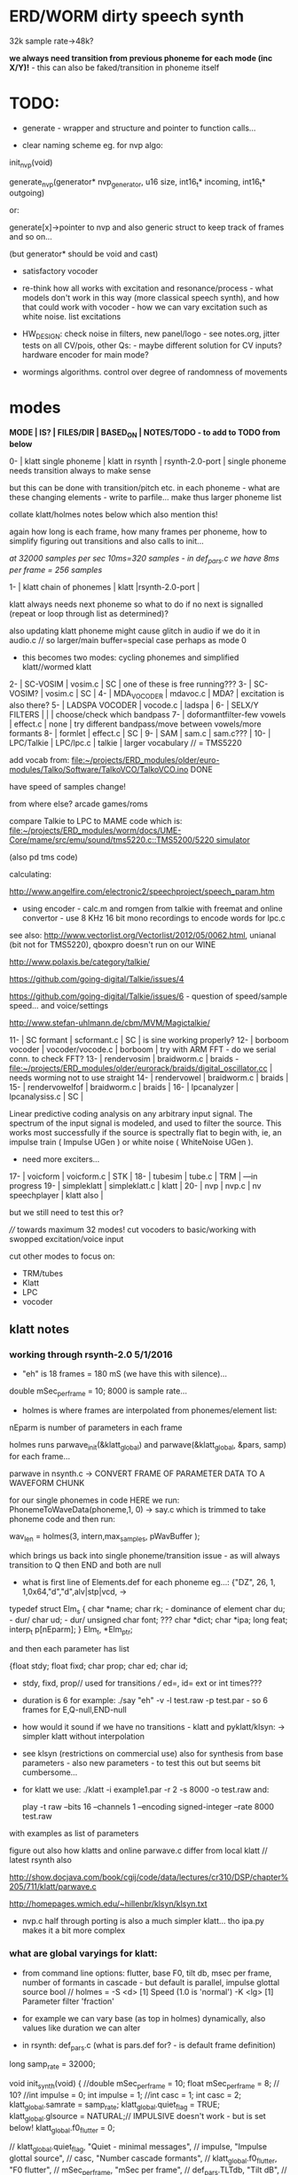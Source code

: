 * ERD/WORM dirty speech synth

32k sample rate->48k?

*we always need transition from previous phoneme for each mode (inc X/Y)!* - this can also be faked/transition in phoneme itself

* TODO:

- generate - wrapper and structure and pointer to function calls...

- clear naming scheme eg. for nvp algo:

init_nvp(void)

generate_nvp(generator* nvp_generator, u16 size, int16_t* incoming, int16_t* outgoing)

or:

generate[x]->pointer to nvp and also generic struct to keep track of frames and so on...

(but generator* should be void and cast)

- satisfactory vocoder

- re-think how all works with excitation and resonance/process - what
  models don't work in this way (more classical speech synth), and
  how that could work with vocoder - how we can vary excitation such
  as white noise. list excitations

- HW_DESIGN: check noise in filters, new panel/logo - see notes.org,
  jitter tests on all CV/pois, other Qs: - maybe different solution
  for CV inputs? hardware encoder for main mode?

- wormings algorithms. control over degree of randomness of movements

* modes

*MODE | IS? | FILES/DIR | BASED_ON | NOTES/TODO - to add to TODO from below*

0-   | klatt single phoneme | klatt in rsynth | rsynth-2.0-port | single phoneme needs transition always to make sense

but this can be done with transition/pitch etc. in each phoneme - what
are these changing elements - write to parfile... make thus larger phoneme list

collate klatt/holmes notes below which also mention this!

again how long is each frame, how many frames per phoneme, how to
simplify figuring out transitions and also calls to init...

//at 32000 samples per sec 10ms=320 samples - in def_pars.c we have 8ms per frame = 256 samples//

1-   | klatt chain of phonemes | klatt |rsynth-2.0-port | 

klatt always needs next phoneme so what to do if no next is signalled
(repeat or loop through list as determined)?

also updating klatt phoneme might cause glitch in audio if we do it in
audio.c // so larger/main buffer=special case perhaps as mode 0

- this becomes two modes: cycling phonemes and simplified klatt//wormed klatt

2-   | SC-VOSIM | vosim.c | SC | one of these is free running???
3-   | SC-VOSIM? | vosim.c  | SC | 
4-   | MDA_VOCODER | mdavoc.c | MDA? | excitation is also there? 
5-   | LADSPA VOCODER | vocode.c | ladspa | 
6-   | SELX/Y FILTERS |  | | choose/check which bandpass
7-   | doformantfilter-few vowels | effect.c | none | try different bandpass/move between vowels/more formants 
8-   | formlet | effect.c | SC | 
9-   | SAM | sam.c | sam.c??? |
10-  | LPC/Talkie | LPC/lpc.c  | talkie |  larger vocabulary  // = TMS5220

add vocab from: [[file:~/projects/ERD_modules/older/euro-modules/Talko/Software/TalkoVCO/TalkoVCO.ino]] DONE

have speed of samples change!

from where else? arcade games/roms

compare Talkie to LPC to MAME code which is: [[file:~/projects/ERD_modules/worm/docs/UME-Core/mame/src/emu/sound/tms5220.c::TMS5200/5220%20simulator][file:~/projects/ERD_modules/worm/docs/UME-Core/mame/src/emu/sound/tms5220.c::TMS5200/5220 simulator]]

(also pd tms code)

calculating:

http://www.angelfire.com/electronic2/speechproject/speech_param.htm

- using encoder - calc.m and romgen from talkie with freemat and online convertor - use 8 KHz 16 bit mono recordings to encode words for lpc.c

see also: http://www.vectorlist.org/Vectorlist/2012/05/0062.html, unianal (bit not for TMS5220), qboxpro doesn't run on our WINE

http://www.polaxis.be/category/talkie/

https://github.com/going-digital/Talkie/issues/4

https://github.com/going-digital/Talkie/issues/6 - question of speed/sample speed... and voice/settings

http://www.stefan-uhlmann.de/cbm/MVM/Magictalkie/

11-  | SC formant | scformant.c  | SC | is sine working properly? 
12-  | borboom vocoder | vocoder/vocode.c | borboom | try with ARM FFT - do we serial conn. to check FFT?
13-  | rendervosim | braidworm.c | braids - [[file:~/projects/ERD_modules/older/eurorack/braids/digital_oscillator.cc]] | needs worming not to use straight 
14-  | rendervowel | braidworm.c | braids | 
15-  | rendervowelfof | braidworm.c | braids | 
16-  | lpcanalyzer | lpcanalysiss.c  | SC | 

Linear predictive coding analysis on any arbitrary input signal. The
spectrum of the input signal is modeled, and used to filter the
source. This works most successfully if the source is spectrally flat
to begin with, ie, an impulse train ( Impulse UGen ) or white noise (
WhiteNoise UGen ).

- need more exciters...

17-  | voicform | voicform.c  | STK | 
18-  | tubesim | tube.c | TRM | 
---in progress
19-  | simpleklatt | simpleklatt.c | klatt | 
20-  | nvp | nvp.c | nv speechplayer | klatt also |

but we still need to test this or?

////
towards maximum 32 modes! cut vocoders to basic/working with swopped excitation/voice input

cut other modes to focus on:

- TRM/tubes
- Klatt
- LPC
- vocoder

** klatt notes

*** working through rsynth-2.0 5/1/2016

- "eh" is 18 frames = 180 mS (we have this with silence)...

double mSec_per_frame = 10; 8000 is sample rate...

- holmes is where frames are interpolated from phonemes/element list:

nEparm is number of parameters in each frame

holmes runs  parwave_init(&klatt_global) and        parwave(&klatt_global, &pars, samp) for each frame...

parwave in nsynth.c ->    CONVERT FRAME OF PARAMETER DATA TO A WAVEFORM CHUNK

for our single phonemes in code HERE we run:
PhonemeToWaveData(phoneme,1, 0) -> say.c which is trimmed to take
phoneme code and then run:

wav_len = holmes(3, intern,max_samples, pWavBuffer	);

which brings us back into single phoneme/transition issue - as will
always transition to Q then END and both are null

- what is first line of Elements.def for each phoneme eg...: {"DZ",  26, 1, 1,0x64,"d","d",alv|stp|vcd, ->

typedef struct Elm_s
 {
  char *name;
  char rk; - dominance of element
  char du; - dur/
  char ud; - dur/
  unsigned char font; ???
  char  *dict;
  char  *ipa;
  long  feat;
  interp_t p[nEparm];
 } Elm_t, *Elm_ptr;

and then each parameter has list

 {float stdy;
  float fixd;
  char  prop;
  char  ed;
  char  id;

- stdy, fixd, prop// used for transitions /// ed=, id= ext or int times???

- duration is 6 for example: ./say "eh" -v -l test.raw -p test.par - so 6 frames for E,Q-null,END-null

- how would it sound if we have no transitions - klatt and pyklatt/klsyn: -> simpler klatt without interpolation

- see klsyn (restrictions on commercial use) also for synthesis from
  base parameters - also new parameters - to test this out but seems bit cumbersome...

- for klatt we use: ./klatt -i example1.par -r 2 -s 8000 -o test.raw and:

 play -t raw --bits 16 --channels 1 --encoding signed-integer --rate 8000 test.raw

with examples as list of parameters 

figure out also how klatts and online parwave.c differ from local klatt // latest rsynth also

http://show.docjava.com/book/cgij/code/data/lectures/cr310/DSP/chapter%205/711/klatt/parwave.c

http://homepages.wmich.edu/~hillenbr/klsyn/klsyn.txt

- nvp.c half through porting is also a much simpler klatt... tho ipa.py makes it a bit more complex

*** what are global varyings for klatt:

- from command line options: flutter, base F0, tilt db, msec per
  frame, number of formants in cascade - but default is parallel, impulse glottal source bool // holmes =
  -S <d> [1] Speed (1.0 is 'normal') -K <lg> [1] Parameter filter
  'fraction'

- for example we can vary base (as top in holmes) dynamically, also values like duration we can alter

- in rsynth: def_pars.c (what is pars.def for? - is default frame definition)

long samp_rate = 32000;

void init_synth(void)
{
	//double mSec_per_frame = 10;
  float mSec_per_frame = 8; // 10?
	//int impulse = 0;
	int impulse = 1;
	//int casc = 1;
	int casc = 2;
	klatt_global.samrate = samp_rate;
	klatt_global.quiet_flag = TRUE;
	klatt_global.glsource = NATURAL;// IMPULSIVE doesn't work - but is set below!
	klatt_global.f0_flutter = 0;

	//	klatt_global.quiet_flag, "Quiet - minimal messages",
	//	impulse,                 "Impulse glottal source",
	//	casc,                    "Number cascade formants",
	//	klatt_global.f0_flutter, "F0 flutter",
	//	mSec_per_frame,         "mSec per frame",
	//	def_pars.TLTdb,          "Tilt dB",
	//	def_pars.F0hz10,         "Base F0 in 0.1Hz",

	if (casc > 0)
	{
		klatt_global.synthesis_model = CASCADE_PARALLEL;
		klatt_global.nfcascade = casc;
	}
	else
		klatt_global.synthesis_model = ALL_PARALLEL;

	if (impulse)
		klatt_global.glsource = IMPULSIVE;

	klatt_global.nspfr = (klatt_global.samrate * mSec_per_frame) / 1000;
}

- and rsynth in docs:

 double mSec_per_frame = 10;
 int impulse = 0;
 int casc = 0;
 klatt_global.samrate = samp_rate;
 klatt_global.quiet_flag = TRUE;
 klatt_global.glsource = NATURAL;
 klatt_global.f0_flutter = 0;

- NATURAL changes impulses but in doc/klatt code we have natural
  sampled source - but doesn't work - option is 2 - fixed as SAMPLE_FACTOR was very small - mult * 2.0

*** other notes

- in mage video - wheel for repeating phoneme loop selection to maybe implement // how this could work?

- so klatt mode should just be that looping and maybe a stripped or
  reduced klatt without transitions as a seperate mode with more changes in pitch and so on

- TODO: nvp.c port - ipa.py questions, test generation of klsyn/klatt
  parameters from simple code, does rsynth sound same on worm or do we
  have samplerate issues - play also with various defines (see above)DONE/// port that simple klatt

example1.par: 40 params

1000 0 543 0 1324 0 2663 0 3681 0 4279 0 4000 0 0 0 200 40  0 40  0 20  0  0  0 52  0 57  0 72  0 67  0 80  0 80  0  0  0 70

// see genparam.c - what are important ones, how they depend on each other esp. F0 and nopen/T0 timings:

    /* T0 is 4* the number of samples in one pitch period */

    globals->T0 = (40 * globals->samrate) / frame->F0hz10;

and nopen (=4x Kopen in the frame) cannot be > T0

// in our test case samrate is 8000 so x40=320,000 / F0hz which starts at 1000 = less than 320 /4 for kopen=80

also case with Kskew to figure out... so need to implement these constraints

*** collated from below TODO

** own speech synth: worm.c

- also what are differences between chips such as sp0256/votrax - (see patents)

Following klatt:

- excitation - voiced/unvoiced, changes in frequency of glottal pulses, white noise...
- filtering - formants and zero poles (nasal), any tube modelling,
  open and close of mouth - see latest book

* worming

- wormbounds x/y exerted on parameters + speed of worming z?
- worm trigger?

* desc/manual

The WORM was for a long time desirous to speake, but the rule and
or∣der of the Court enjoyned him silence, but now strutting and
swelling, and impatient, of further delay, he broke out thus... [Maier]

http://quod.lib.umich.edu/e/eebo/A51439.0001.001/1:3.6?rgn=div2;view=fulltext

In contrast to other speech modules which make use of a single speech
chip or algorithm ERD/WORM implements multiple speech codecs...

for cv and knobs - as above so below.... mirroring...


* discard

csound fof= http://www.csounds.com/manual/html/fof.html - ugens7.c

[1. phase vocoder/FFT - our old pitchscale.c??? 

JoshUGens/sc/classes/Vocoder.sc

SCcode=PV_SpectralMap, borsboom, snokoder]

runform in simforstacksansmem 

- what effects we implement in DI: mdavoc, pvvoc
  


* using SC notes

http://swiki.hfbk-hamburg.de/MusicTechnology/848.diff?id=30

M-x sclang-start
M-x sclang-server-boot
(C-x C-e eval)
C-c C-s STOP!

C-c C-c eval line or region

C-c C-h searches for a help file 
C-M-h switches to the Help browser 

E copies the buffer, puts it in text mode and sclang-minor-mode, to
enable you to edit the code parts to try out variations of the
provided code in the help file. With C-M-h you can then return to the
Help browser and browse further from the Help file.

putting sc class files in /usr/local/share/SuperCollider/Extensions

** problems

problem is help only seems to access html and not schelp????

stk stuff doesn't work

** snippets

x = Synth(\voicform);
x.set(\sweepRate, 0.5);
i=0;

(
    i = i+1;
    a = Phonemes.parameter(i).flop;
    b = Phonemes.gain(i);
    Phonemes.string(i).postln;
    x.setn(\ffreq, a[0]);
    x.setn(\bw, 1-a[1]);
    x.setn(\gain, a[2].dbamp);
    x.set(\voiceGain, b[0]);
    x.set(\noiseGain, b[1]);
    x.set(\freq, exprand(200, 800) );
)

x.play;


*  Matlab/octave notes

use wavwrite but always problems with:

error: wavwrite: Y has more than 32767 columns (too many for a WAV-file)


* TODO OLD!!!!

- sort out memory allocationsDONE
- basics of read/write head and speech integrationDONE
- tests for each speech function/mode
- vocoder 
- integrate/test/new knob allocations when we have PCB DONE

...///
- port all speech algos 
////
- wormcode and klatt parameter limits
- inverse filter/LPC??? for klatt
- phoneme probabilities DONE
- run_holmes see below

* knobs

#define MODE 3 // for pcb=2
#define SELX 0 //3
#define SPEED 2 //0
#define END 4 //4
#define SELY 1 //1


* modes so far imagined - say 32 total!

0/klatt - single phoneme
0.1/klatt - list of phonemes
0.2/klatt - worm away starting on phoneme base (earth worm) - or trigger that base
1/vosim 
2/x-y filter 
3/LPC 
4/vocoder+different channel
swops/arrangements 
x/klatt screwed/bent 
x/other filter 
x/raw wormed klatt
x/wormed vosim 
x/wormed x/y filter

+ variations say on vosim etc...
+ other speech synths

++ vocoder options with different sources - square wave, white noise etc.

all modes doubled by worm - worm from base through parameter
constraints for each. trigger resets to base. thus double for each mode more or less

* progress

** 4/11/2015

- stripped code and it compiles

** 9-10/11/2015

- knobs left/right from top (pcb and lach=test) = 0/mode-(2..3)
1/selX.egX-(3..2) 2/speed-(0..4) 3/end-(4..1)
4/trigthresh/vocoderfreq/othersel.eg/selY-(1..0) SEE audio.h

- input=threshold/vocoder_voice

- question of scheduling: examples? trigger_to_sync needs to be in
  reading in code (and trigger say new phoneme), braids operates with blocks-sync_buffer and render_buffer?

what is framesize for audio=32 x u16//

- and how frames work for speech/klatt? - frame is 256 samples = 512 bytes

frame=XmS of audio output p so we have ms at 32K = 

*** - list modes and examples: 

0/klatt 1/vosim 2/x-y filter 3/LPC 4/vocoder+different channel
swops/arrangements x/klatt screwed x/other filter x/raw wormed klatt
x/wormed vosim x/wormed x/y filter

+++ vocoder options with different sources - square wave, white noise etc.

all modes doubled by worm - worm through parameters for each

- what are other speech synth/modes??? LIST from earthvoice2:

raw//basic klatt parameters?

[1- NON - as is too much timing based!  robo: arduino = 8 bit TTS:same as robo above]

2- DONE sam - not TINYsss....: at https://github.com/s-macke/SAM/tree/master/src ?
sam: It is an adaption to C of the speech software SAM (Software Automatic Mouth) for the Commodore C64 - 8 bit and messy
tinySAM.c: small SAM above - 8 bit
SAMarduino: arduino of tinySAM above - 8 bit

3-
Talkie TI-99 DONE - LPCcode: :LPC - encode new words with QBoxPro/windows... TI99

[4-Tiny Speech Synth: C code - TinySynth.h 16 bit -> tiny.c]

[5-/afs/athena/astaff/project/phones/Speak emulates SPO256 - not really - premade samples]

[6-other: cantarino - /root/projects/ERD_modules/older/euro-modules/Talko/Software/Canto]

7- *braids(=rendervowel and rendervowelfof)* DONE

8-DONE:

Formlet as filter in SC: [[file:~/SuperCollider-Source/server/plugins/FilterUGens.cpp::void%20Formlet_next_1(Formlet*%20unit,%20int%20inNumSamples)][file:~/SuperCollider-Source/server/plugins/FilterUGens.cpp::void Formlet_next_1(Formlet* unit, int inNumSamples)]]

LPC: [[file:~/sc3-plugins/source/NCAnalysisUGens/LPCAnalysis.cpp::*%20LPCAnalysis.cpp][file:~/sc3-plugins/source/NCAnalysisUGens/LPCAnalysis.cpp::* LPCAnalysis.cpp]] and LPCsynth

- 2. 16 channel bandpass/formant/vocoder: ladspa DONE?in effect.c= vocoder.c

or vst-mda version: mdaVocoder.cpp TEST/TRY mdavoc=input and mdavocoder? see effect.c/mda...DONE

///????DONE???

X/Y//simple formant filtering (above)//generic filter conv. bbandpass, biquad, bandpass in effect.c and setup of 

and biquad in doformantfilter

- formant frequency/vowel table (vowels announced from buf16 as
  text->vowels,Q,length of vowel?)
  ????===arm_biquad_cascade_df1_init_f32??? in main.c in DI

///

formant ugens: http://gurzil.livejournal.com/15375.html

SC synthdef for vowels with BBandPass : http://sccode.org/1-4Vk

** xxx

*This week to have basic scheduling for klatt and knob allocations, memory. Also kind of template for other generators*

*template should be triggerable version and free-running version - mark each as such!*

** 11/11

- can we have say 128k contig memory? can use say 120k but need to assign memory to ccm if need more than 8k for other tasks

but not enuff memory in that case and can't program it (look for
larger arrays?) - set now to 32768 so can do loggy as is and can
always change loggy

will need to look into stm32_flash.ld for ccm definition - TESTed okayyyy....

eg. u16 sin_data[256] __attribute__ ((section (".ccmdata")));  // sine LUT Array

FIXED 12/11

- stmlib => fft etc. ???

so we put eg.  int16_t pWavBuffer[3840] __attribute__ ((section (".ccmdata")));

// testing now basics - why is so quiet?

// parwave is in nsynth - this handles the klatt frames

*** final 11/11 notes

- need to break down phoneme frames and/or move phoneme generation out
  of audio.c interrupt as is too long/slow - also as if we re-trigger
  fast then is only start of phoneme we hear...

  moved out of interrupt which means we have 32 samples/trigger always issue (so is 32 samples max slowed)- seems okay now

- to test all phonemes... also still question of volume to solve - HW on test board?

[- enter_phonemes() in phtoelm is executed only once? and can we bypass
  this for individual phonemes? or is case of phoneme and last one?]

/// all of rsynth is about transitions between phonemes and we just
have one - so simplify or fake this/make longer phoneme cases. see holmes.c

/BUT/and our list of phonemes is the lookup list - to figure out what we
need to send to holmes for 2nd part and simplify holmes for 1 phoneme 12/11
or do X/Y of 2 phonemes - but what of trigger? or trigger on max!

either way simplify to numericals an no string stuff/memory 

- klatt/rsynth on pc verbose to check all...-> see Downloads/rsynth-2.0 (also updated rsynth version?)

- TODO: raw klatt with certain start positions and worm off from these within parameter bounds for each

- TODO: generate and test square for vocoder

** 12/11

- fixed stm32_flash.ld CCM mistake

- retest trigger - fixed as VOLATILE

- break down rsynth - problem is if we even have 1 phoneme + stress then is ended!

so we need to open up holmes.c so keeps running and writes directly
into audio_buffer and deals with trigger/phoneme selection (is always
one phoneme behind? - but not great idea as we can't look ahead?

how do we get stress and dur from phoneme?

this is dur in phone_to_elm

if (!(p->feat & vwl))
stress = 0;
t += phone_append(elm,StressDur(p,stress));
(int) (StressDur(p, stress, islong)));
#define StressDur(e,s,l) ((e->ud + (e->du - e->ud) * s / 3)*speed)

for each one in elements.def

next bit is stress?

stress is either 0,1,2 or 3

so we have phoneme_num//dur//stress and 1/6/0 seems to be ending (twice??) *TODO* make that array which is test_elm

- also need to get rid of pwavebuffer and write straight IN DONE

- 32k=64k=128 frames

- can enlarge audio buffer now we have fixed ccm so could be 60k =
  120k = say 200 frames audio.h = 58870 with log_gen.py calculating
  end

*if we enlarge then re-do loggy for this size* DONE

*69 is number of phonetic elements - stress or no stress = 69x4=272 - close to 255???* leave stress as 0 for now

*** notes

- how does CV select phoneme - like how often do we sample CV to give
phoneme? do we have phoneme list which we run through into buffer and
shift out or? based on speed? as have it trigger is the one

- working on run_holmes which is constant running and trigger-able -
  test this and then figure out how to update list... 

- clip in nsynth *4.0f for volume increase ADDED - VOLUME fixed

- still scheduling question - say for run_holmes so doesn't just cycle
  over itself... wait until playhead passes how?

// and run_holmes seem start with phrase fine and run DOWN - if we run continuous then will tail off!

- run_holmes as 2nd mode (MODE=1)

- how does run_holmes know how much to fill buffer? - overfill?/average - silence is ok

*** TODO

- triggering and scheduling is main issue// add to end of phoneme list and shift left or just re-write (more modes?)re-write!-TODO

- mode1-run_holmes - use trigger to freeze any changes to phoneme list as extra mode-TODO

*TODO: proof tests on VOSIM(sc/braids/csound/sc-formlets),XY(bbandpass,doformantfilter, biquad), vocoder(ladspa?/mdavoc=input and
mdavocoder?/mdatalkbox/pv_vocoder=justFFTsofar), LPC(talkie and SC), canto etc.* nearly DONE

*TODO: changes suggested above//how to test-simulate triggerCV also*

** 13/11

Note that trigger will always be slow as we _just_ process the buffer in audio.c - not LIVE...

Working on *VOSIM_SC* versionings - trigin could also be seperate timer/counter - controlled by? - Impulse.ar - LFUGens.cpp

- need to organise parameters for VOSIM as so far we don't do decay

- writepos always given and returned so we can sync

- single VOSIM - until it ends, how is triggered? - but this is just SC triggering

*** notes

- do impulse.ar in vosim, but also like random triger variant that we have

VOSIM_SC:

*ar (trig: 0.1, freq: 400, nCycles: 1, decay: 0.9, mul: 1, add: 0)
Arguments:
trig [ar kr] starts a vosim pulse when a transition from non-positive to positive occurs and no other vosim is still going. audio rate input will produce sample accurate triggering.
freq [ar kr] the frequency of the squared sinewave.
nCycles	- the number of squared sinewaves to use in one vosim pulse. nCycles gets checked when VOSIM receives a trigger.
decay - the decay factor.

eg. http://doc.sccode.org/Classes/VOSIM.html

*do away with END and use as 3rd parameter - eg. in phonemes do we even use 2nd par?*DONE

*TODO: rationalise phonemes so there are 64 or is probability table - also order in which they are arranged could follow probability of transitions...*DONE

** 15/11

Different voices:

Note in Klatt: The facility to use a sampled natural excitation
waveform has been implemented. Naturalness of the resulting synthetic
speech can be greatly improved by using the glottal excitation
waveform from a natural speaker, especially if it is the speaker on
whose voice the synthesis is actually based. This may be obtained
indirectly by inverse-filtering a vowel.

HOW? - this function is in different klatt: [[file:~/Downloads/www.laps.ufpa.br/aldebaro/classes/04procvoz1sem/Klatts/Klatt-C-Windows-F0flutter/Src/parwave.cpp::/*]]

but we could use incoming samples as this? inverse filtering?

Take a recorded vowel and locate the overall peaks and valleys in the spectrum (the formants) by using an LPC (linear predictive coding) algorithm

These peaks and valleys, at least theoretically, should represent the resonances in the mouth caused by a given tongue shape

Use this information to reconstruct the voicing signal (the source) without those peaks and valleys

This is accomplished by inverse-filtering the signal with the LPC, raising the parts of the spectrum which the LPC says are low, and lowering the parts which the LPC says are high. The end result, ideally, will be the source signal as if the person had no vocal tract at all.

http://doc.sccode.org/Classes/LPCAnalyzer.html

but inverse filter?

https://github.com/freedv/codec2/blob/master/src/lpc.c

[[file:~/projects/ERD_modules/worm/lpc.c::FILE........:%20lpc.c][file:~/projects/ERD_modules/worm/lpc.c::FILE........: lpc.c]]

Klatt:Flutter is one of few globals?

also NATURAL and IMPULSIVE in def_pars.c to test as is always now set to impulsive

now klatt_params - see also http://linguistics.berkeley.edu/plab/guestwiki/index.php?title=Klatt_Synthesizer_Parameters

*** TODO

- x/y bandpass - which ones in DI? ABOVE

- vocoder/s - see ABOVE

- alt speech synths listed ABOVE

- klatt LPC stuff

- finish making/remaking phoneme list in klatt/run_holmes above and re-check if runs off/how to re-start or does that happen now?

/////

- raw klatt and other wormings....

- phoneme probabilities (n-grams) and all TODO above!

** 16/11

- added resync on mode change - to TEST all

- phoneme list rewrite based on probabilities so now 64 phonemes

- started on robo/tts - compiles so far but need to know how phonemes are represented - by way of list and stops/numerals etc... TODO!

phonemesToData(textp,s_phonemes)

*** TODO:

- howmany written should depend on readspeed [note: that we can also
  break down klatt frame into smaller chunks as long as we buffer and
  keep track of these in an array]

- Klatt elements - new definitions, other voices eg. whisper, croak, female?

also X= change parameter, Y select parameter - need list and constraints see klatt_params - also this will use code in holmes.c

notes: klattsyn.py, new python code in downloads


*** phoneme probabilities 

phoneme_prob.py

using rsynth-2.0 printing phonemes from
/root/projects/earthcode/worm/beddoesvol1gosse_trimmed we can lose a
few phonemes and re-order as:

u8 phoneme_prob_remap[64]={1, 46, 30, 5, 7, 6, 21, 15, 14, 16, 25, 40, 43, 53, 47, 29, 52, 48, 20, 34, 33, 59, 32, 31, 28, 62, 44, 9, 8, 10, 54, 11, 13, 12, 3, 2, 4, 50, 23, 49, 56, 58, 57, 63, 24, 22, 17, 19, 18, 61, 39, 26, 45, 37, 36, 51, 38, 60, 65, 64, 35, 68, 61, 62}

[prob_other to be used for other phoneme description on laptop - in modified rsynth2.0]

** 17/11

DONE:

- end removed and replace as SELZ
- mdavocoder working but could do with some tuning - try other vocoders too!
- ladpsa vocoder running
- basic bandpass running with X/Y code - seems work fine. maybe extend with extra formantsTODO...

- pick vowel formants using doformant - TODO: cross-fade to smooth out, use own carriers

also more formants at: https://github.com/supercollider-quarks/Vowel/blob/master/Vowel.sc

need to remember how to convert db and bw!

- formlet code = FOF - see also: http://composerprogrammer.com/teaching/supercollider/sctutorial/12.2%20Singing%20Voice%20Synthesis.html

need to be able to change frequency

SAM working but only with arrays in RAM - not CCMdata or FLASH -????

do we need to init like:

const unsigned char flags[81]  __attribute__ ((section (".flash")))={
with [81]???? TRY!

*** Notes:

BPFSC and BBandpass would operate as fixed and this is what we have already so leave for now
with doformant - somehow need to figure out offset and mix for this for kind of singing - multiple voices/oscillators

Also seems like common to some effects that we would have oscillator/noise etc. triggered?

for SAM: http://www.retrobits.net/atari/sam.shtml

*** TODO: - PRIORITISE: changes/TODO as above and all tests

- possibilities of vocoding with buffer generated audio

*- Borsboom/zerius vocoder in earthvoice2 dir to look at*

- mdavoc.c is wierd for carrier source

- look at propellor/cordic thing for worm tract simulation

- klatt as singing - constant sounds?

- different voices in sam.c - parameter live altering, speed of sam, lookup array for phonemes

- trigger/schedule for one word/phrase after the other

- pull audio-bufsz back up from 32768

** 18-19/11

- done lpc.c (talkie) - but triggering - always issue with free-running round in buffer overwrites itself

- using encoder - calc.m and romgen from talkie with freemat and online convertor - use 8 KHz 16 bit mono recordings to encode words for lpc.c

- Formant object also in SC - done

** TODO

- wormlpc (but there in analysis phase also see sc live stuff),
  wormvoice simulation, how to do crossfading - need run 2 filters

- increase LPC vocabulary - pointers to flash works or not?

- *triggering and scheduling on all*

- braids code only for worming

- Borsboom vocoder to port to static memory allocation [vocoder added and compiles/runs but not result and slows incoming audio]

- LPC live analysis = [[file:~/sc3-plugins/source/NCAnalysisUGens/LPCAnalyzer.cpp::/*]]

*Think about* - mixing of round-buffer and live(where is no speed),
scheduling questions always... eg. vosim is more in live audio.c than
round buffer and others other way round...


** 20/11

- vocoder fixed - WHICH ONE?-borsboom in vocoder dir? (was sqr in fft_mag) - without overlap and would be nice to try different carriers
(check also timing in interrupt? - done and seems okay so far)

- started on [[file:lpcanalysissc.c::*%20LPCAnalysis.h][file:lpcanalysissc.c::* LPCAnalysis.h]] - just rough filling in so far

- braids for worming: [[file:braidworm.c::/%20vosim/vowel/vowelfof][file:braidworm.c::/ vosim/vowel/vowelfof]] - again filling in - also we need dsp from stmlib!

Vowel.sc definitions at: [[file:~/projects/earthvoice2/Vowel/Formants.sc::/%20Pseudo%20Ugens%20to%20be%20used%20together%20with%20Vowel][file:~/projects/earthvoice2/Vowel/Formants.sc::/ Pseudo Ugens to be used together with Vowel]]

and Vowel.SC there!

along with Formants and BPFstack (multiples of Formant we have and BPF) which could be adapted also for these vowel lists.

how vowels compare with braids?

interleaving between vowels

SC dynklank resonators - example in Vowel.schelp - klank= [[file:~/SuperCollider-Source/server/plugins/OscUGens.cpp::void%20Klank_Dtor(Klank%20*unit)][file:~/SuperCollider-Source/server/plugins/OscUGens.cpp::void Klank_Dtor(Klank *unit)]]

** 22/11

NOTES: phoneme_prob_other is used for our phoneme probabilities on
laptop/NOT worm with say.c modified in rsynth-2.0 as marked with xxxxx

- modded just to print selected phonemes (what was scheme which was just their number as in Elements.def?), and re-modded just to say these phonemes

- but conversion of text to phoneme using say.c repeats sections? -
  FIXED but should do 2 versions of say and co, also vague fullstop
  business 

TO FIX: // fullstops // 2 versions // readable phonemes

TODO: 

- summary for each mode so far and each TODO

- how klatt frame size relates to each change in parameters - where we need to intersect for raw klatt? nsynth -> parwave?

"Each frame of parameters usually represents 10ms of output speech. Two
(simple!) example parameter files are supplied with the package."

at 32000 samples per sec 10ms=320 samples - in def_pars.c we have 8ms per frame = 256 samples

see also: http://www.asel.udel.edu/speech/tutorials/production/gensyn.htm

[- pull rsynth-2.0 into src git]

- port rsynth changes back to darkint voice code

** 23/11

TODO from yesterday TODO

+

finish working through braids, lpcanalysis, vowel.sc, stk above and look at dynklank resonators:

note:

inline float32 zapgremlins(float32 x)
{
	float32 absx = std::abs(x);
	// very small numbers fail the first test, eliminating denormalized numbers
	//    (zero also fails the first test, but that is OK since it returns zero.)
	// very large numbers fail the second test, eliminating infinities
	// Not-a-Numbers fail both tests and are eliminated.
	return (absx > (float32)1e-15 && absx < (float32)1e15) ? x : (float32)0.;
}

+ mul in SC portings? and db and bw in vowel parameters - how we did this for doformant

+ const arrays of vocal filter parameters eg. for klank resonators

+ basic LPC to try out

// so break down to:

1- new experiments/code as above
2- summary and tweaking of what modes we have so far: basic excitation osc generation, fixed filters stored
3- scheduling and triggering schemes overall...
4- towards manual
5- HW tests for basic design and trigger in! IN PROGRESS
6- worming and raw Klatt/LPC broken down

** 24/11

hardware - powers up fine. need to rewire top 3 potis to mirror CV ins
below (do with cuts marked on diagram), enlarged poti side holes - redone in revised.brd//TODO
after all tests: recheck all, zones, vias.

** 25/11

Board tested and audio working. TODO: test potis and CV... 

*** Hardware notes:

- Define as TEST in Makefile - audio.c for DARKINT test board -  also as worm.brd output is on LEFT
not on RIGHT!

- Programmer header is straight to STLINK rather than swop we have in DARKINT

*** Software

- braids - compiled and working - just need to tweak parameter ranges... and WORM out as is too clean (esp... RenderVowel)
also if we can use square etc. as excitation?

-lpcanalysis - compiles and seems to work from SC - need more exciters...


TODO: 

4-dynklank resonators - save coeffs as table first

/// more structural

2-vowel.sc - lists for other generators to use...

5-basic LPC code to re-worm

6- klatt to re-worm

+ carrier generation and use of audio_buffer as either carrier or as voice?

** 27/11

Cook - singer/SPASM - only code is in CLM but see TRM below 

see also STK/voicform: tick in includes eg. [[file:~/darkint/docs/stk/include/VoicForm.h]]

** 30/11

Vocal tract simulations: TRM in gnuspeech: http://svn.savannah.gnu.org/viewvc/nextstep/trunk/src/softwareTRM/?root=gnuspeech

and: https://github.com/lmjohns3/py-trm/blob/master/README.rst

see [[file:~/projects/ERD_modules/worm/docs/softwareTRM/tube.c]]

//List excitations: square wave, cluster of sine waves, looped excitation, white noise, impulses - what else and how? as tables?

//VoicForm: compiles// to testTESTED

Phoneme definitions at: [[file:~/sc3-plugins/source/StkUGens/stk-4.4.2/src/Phonemes.cpp]]

SingWave modulates input wavetable (raw file=impuls20.raw) could be
buffer or we use as table - what is format of impuls20.raw? 16 bit
signed but BIG ENDIAN!

FormSwep is filter sweepable.

[see also:   onezero_.setZero( -0.9 ): [[file:~/sc3-plugins/source/StkUGens/stk-4.4.2/src/OneZero.cpp]]
  onepole: [[file:~/sc3-plugins/source/StkUGens/stk-4.4.2/src/OnePole.cpp]] ; noiseEnv_.setRate( 0.001 ) [[file:~/sc3-plugins/source/StkUGens/stk-4.4.2/src/Envelope.cpp]]
]

//////////////////////

// phoneme definitions from braids, from SC, from STK ???

TODO: TRM!!!

** 2/12

- VoicForm kind of works but we need to test further and add vibrato
  and controls. also if we go further with STK (and eg. FMVoices with
  same dependencies on numerous other files)??? NON!

- preparing DONE

*** *tube.c*

- floats, no tempfiles, compiles now... TODO: memory management, output-framesize? DONE

Notes:

dataEmpty: Converts available portion of the input signal to the new sampling
rate, and outputs the samples to the sound struct.

buffer is 1024,,,, functions: flushbuffer, datafill , *dataempty writes to temp file*...

*** TODO still:

- play with TRM/tube on PC - worm simulation - width of mouth/nose???? DONE
- implement generic wavetables, envelopes etc. for excitations and how might work with buffer
- TRM portings DONE
- triggering, list of modes and tweaks/modifiers to each one - finalise almost
*- wormings, raw LSM tests, raw KLATT*

- tie up formant filters maybe see https://github.com/4ms/SMR https://www.keil.com/pack/doc/CMSIS/DSP/html/group___g_e_q5_band.html

** 3/12

TRM Notes:

- At 32k samples we have 96k samples for 12 sets of parameters in input (so 96/12=8k per set)

- Basic parameters and then frame parameters

- What is set with calloc and can it be set as array/not dynamic?

wavetable can be static allocated (is only rewritten if source is pulse)

number of taps is calculated in init of filter

    FIRData = (float *)calloc(numberTaps, sizeof(float)); // TODO as fixed?
    FIRCoef = (float *)calloc(numberTaps, sizeof(float));

  return ((INPUT *)malloc(sizeof(INPUT))); // TODO? - from addinput? 

this is inputtable which is each parameter frame/set +1???? so if we have fixed number of parameter sets??? we can fix this...

fixed as max size for both FIR??? could overflow

** 4/12

- TRM tube.c init_parameters but still need get rid of dynamic
  memory - we just have one input-table (+1=2) so thats 8k samples
  into audio_buffer (leave dynamic as filter needs)// tableone and tabletwo

- how do we know when phrase/frame is done? to avoid overwriting? is just one call to synthesize?

- crashes so far in: dataEmpty!FIXED - double initialisation as we
  initialize in main: initializeSynthesizer();// includes call to
  init_parameters !!!! TUBE.C - TRM! and was 0.0 for volume in first of frames from input

- could simplify the linked list as we just have 2 frames (1+interpolation) TODO!

*** TODO: 

- that we could have several different base vocal tract modes for TRM
  -> parameter_list or use SELY/SELZ to vary the main parameters as
  below.

- trim working modes // run thru - also twin buffers - switch vocoder voice/excitation etc...

** 5/12

- list of TRM parameters

TRM parameters see: http://pages.cpsc.ucalgary.ca/~hill/papers/synthesizer/body.html

we have for each frame:

	glotPitch = strtod(ptr, &ptr);
	glotVol = strtod(ptr, &ptr);
	aspVol = strtod(ptr, &ptr);
	fricVol = strtod(ptr, &ptr);
	fricPos = strtod(ptr, &ptr);
	fricCF = strtod(ptr, &ptr);
	fricBW = strtod(ptr, &ptr);
	for (i = 0; i < TOTAL_REGIONS; i++) // 8 values
	    radius[i] = strtod(ptr, &ptr);
	velum = strtod(ptr, &ptr); // last value

in [[file:~/Downloads/gnuspeech-0.9/Applications/Monet/samples/diphones.degas]] we have:

///
*a phone vocoid voiced 

	microInt: *0.000000		r2: *0.650000
	glotVol: *60.000000		r3: *0.650000
	aspVol: *0.000000		r4: *0.650000
	fricVol: *0.000000		r5: *1.310000
	fricPos: *5.500000		r6: *1.230000
	fricCF: *2500.000000		r7: *1.310000
	fricBW: *500.000000		r8: *1.670000
	r1: *0.800000		velum: *0.100000
///

So microint and pitch?

[[file:~/Downloads/gnuspeech-0.9/Applications/TRAcT/tube.c]] is same as our tube model...

maybe keep glotPitch as static or change with SELY

but we leave microint as first in float input_frames[64][16]=

TO TEST with what could be SILENT phonemes?????

///
Also NOTE:

Parameters
microInt
Min: -10.000000  Max: 10.000000  Default: 0.000000

glotVol
Min: 0.000000  Max: 60.000000  Default: 60.000000

aspVol
Min: 0.000000  Max: 60.000000  Default: 0.000000

fricVol
Min: 0.000000  Max: 10.000000  Default: 0.000000

fricPos
Min: 0.000000  Max: 7.000000  Default: 5.500000

fricCF
Min: 100.000000  Max: 20000.000000  Default: 2500.000000

fricBW
Min: 250.000000  Max: 20000.000000  Default: 500.000000

r1
Min: 0.000000  Max: 3.000000  Default: 0.800000

r2
Min: 0.000000  Max: 3.000000  Default: 1.500000

r3
Min: 0.000000  Max: 3.000000  Default: 1.500000

r4
Min: 0.000000  Max: 3.000000  Default: 1.500000

r5
Min: 0.000000  Max: 3.000000  Default: 1.500000

r6
Min: 0.000000  Max: 3.000000  Default: 1.500000

r7
Min: 0.000000  Max: 3.000000  Default: 1.500000

r8
Min: 0.000000  Max: 3.000000  Default: 1.500000

velum
Min: 0.000000  Max: 1.500000  Default: 0.100000

/////

Also useful:

Male
length	17.5
tp	0.40
tnMin	0.24
tnMax	0.24
glotPitch -12.0

Female
length	15.0
tp	0.40
tnMin	0.32
tnMax	0.32
glotPitch 0.0

LgChild
length	12.5
tp	0.40
tnMin	0.24
tnMax	0.24
glotPitch 2.5

SmChild
length	10
tp	0.40
tnMin	0.24
tnMax	0.24
glotPitch 5.0

Baby
length	7.5
tp	0.40
tnMin	0.24
tnMax	0.24
glotPitch 7.5

TODO:

- also test with say 4 frames and how do away with linked list business - setinput and setcontrolrate... - should work///

- how/do we alter main params - also say map SELX->phoneme, SELY-> length, SELZ-> glotpitch (so re-init if changes or?)

** 7/12

- checked revised panel

- checking revised brd and fixed missing CV4. checked - matching, works...DONE
- double-check again and add zones and vias and re-check gerbers

*** TODO:

- finish TRM changes=linked list, longer list of frames, change vocal tract as above and WHEN? - length, glotpitch
- all working models/tweaks
- excitations and buffer fills/switches
- trigger code
- wormings and tables of min/max parameters for each mode - CONSTRAINTS
- raw KLATT and LSM wormings
- check CV allocations for new board and test!

- trigger//when_mode_change in main -??? 
- look at SMR??? https://github.com/4ms/SMR

** 14/12

- re-acquaint with tube.c - where we can deal with say glotpitch and
  where inits are made --> most of initializeSynthesizer uses
  nyquist/samplerate which is determined by tube length?

solutions as length and pitch is what we want to vary = pitch should
be fine live, and have set of tables for different tube lengths as above

but still need to clean up linked list, how to add new frames and so
on, also how that change in glotPitch works with interpolation?

** 15/12

- added lpc dir from SLP - TODO: run commandline tests from docs/SLP, fix mallocs, work in

- votrax?
  https://github.com/OpenEmu/UME-Core/blob/master/mame/src/emu/sound/votrax.c
   - see UMECORE under sound in docs - also some other speech chip emulations eg.  TSI S14001A, [TMS 5110/5220A (speek and spell)-LPC=TALKIE!!]

[[file:~/projects/ERD_modules/worm/docs/UME-Core/mame/src/emu/sound/votrax.c::Simple%20VOTRAX%20SC-01%20simulator%20based%20on%20sample%20fragments.][file:~/projects/ERD_modules/worm/docs/UME-Core/mame/src/emu/sound/votrax.c::Simple VOTRAX SC-01 simulator based on sample fragments.]]

- TODO: port VOTRAX DONE but not working

** 18/12

- tested CV hardware all fine // switched round in audio.h (on x60 so
  transfer here), need tweaks for resonance (could be selz?) on X/Y
  filter, also ifdef switch for INPUT also in audio.c and maybe try other bandpass?

- or SELZ for x/y filter can scale both formants for size of throat/voice

- effect.c x/Y filter should be in parallel, amplification and varying Q for each? use of example vowels???

how again to convert bandwidth to Q: 

~bpOctavesToRq = { arg octaves; (pow(2, octaves) - 1) / pow(2, octaves).sqrt }; // appears wrong way round!!

say 130 hz for x, 70 hz for y?

find formant table from SC again: Vowel.sc definitions: [[file:~/projects/earthvoice2/Vowel/Vowel.sc]]

eg. 			.put( 'a', 'soprano', 'freq',[ 800, 1150, 2900, 3900, 4950 ])
			.put( 'a', 'soprano', 'db', [ 0, -6, -32, -20, -50 ])
			.put( 'a', 'soprano', 'bw',	 [ 80, 90, 120, 130, 140 ])

but what is bw, how relates to Q, and dbamp... but these seem to work with BBandPass as evidenced by below...

- how we do db amp? but more how this becomes x and y scalings with bandwidth????

bw also goes up as freq goes up...

also from FormantTable.sc for BBandPass:

		table.put(\sopranoA, [[800, 1150, 2900, 3900, 4950], [0, -6, -32, -20, -50].dbamp, [80, 90, 120, 130, 140]]);
		table.put(\sopranoE, [[350, 2000, 2800, 3600, 4950], [0, -20, -15, -40, -56].dbamp, [60, 100, 120, 150, 200]]);
		table.put(\sopranoI, [[270, 2140, 2950, 3900, 4950], [0, -12, -26, -26, -44].dbamp, [60, 90, 100, 120, 120]]);
		table.put(\sopranoO, [[450, 800, 2830, 3800, 4950], [0, -11, -22, -22, -50].dbamp, [70, 80 ,100, 130, 135]]);
		table.put(\sopranoU, [[325, 700, 2700, 3800, 4950], [0, -16, -35, -40, -60].dbamp, [50, 60, 170, 180, 200]]);
		table.put(\altoA, [[800, 1150, 2800, 3500, 4950], [0, -4, -20, -36, -60].dbamp, [80, 90, 120, 130, 140]]);
		table.put(\altoE, [[400, 1600, 2700, 3300, 4950], [0, -24, -30, -35, -60].dbamp, [60, 80, 120, 150, 200]]);
		table.put(\altoI, [[350, 1700, 2700, 3700, 4950], [0, -20, -30, -36, -60].dbamp, [50, 100, 120, 150, 200]]);
		table.put(\altoO, [[450, 800, 2830, 3500, 4950], [0, -9, -16, -28, -55].dbamp, [70, 80, 100, 130, 135]]);
		table.put(\altoU, [[325, 700, 2530, 3500, 4950], [0, -12, -30, -40, -64].dbamp, [50, 60, 170, 180, 200]]);
		table.put(\counterTenorA, [[660, 1120, 2750, 3000, 3350], [0, -6, -23, -24, -38].dbamp, [80, 90, 120, 130, 140]]);
		table.put(\counterTenorE, [[440, 1800, 2700, 3000, 3300], [0, -14, -18, -20, -20].dbamp, [70, 80, 100, 120, 120]]);
		table.put(\counterTenorI, [[270, 1850, 2900, 3350, 3590], [0, -24, -24, -36, -36].dbamp, [40, 90, 100, 120, 120]]);
		table.put(\counterTenorO, [[430, 820, 2700, 3000, 3300], [0, -10, -26, -22, -34].dbamp, [40, 80, 100, 120, 120]]);
		table.put(\counterTenorU, [[370, 630, 2750, 3000, 3400], [0, -20, -23, -30, -34].dbamp, [40, 60, 100, 120, 120]]);
		table.put(\tenorA, [[650, 1080, 2650, 2900, 3250], [0, -6, -7, -8, -22].dbamp, [80, 90, 120, 130, 140]]);
		table.put(\tenorE, [[400, 1700, 2600, 3200, 3580], [0, -14, -12, -14, -20].dbamp, [70, 80, 100, 120, 120]]);
		table.put(\tenorI, [[290, 1870, 2800, 3250, 3540], [0, -15, -18, -20, -30].dbamp, [40, 90, 100, 120, 120]]);
		table.put(\tenorO, [[400, 800, 2600, 2800, 3000], [0, -10, -12, -12, -26].dbamp, [40, 80, 100, 120, 120]]);
		table.put(\tenorU, [[350, 600, 2700, 2900, 3300], [0, -20, -17, -14, -26].dbamp, [40, 60, 100, 120, 120]]);
		table.put(\bassA, [[600, 1040, 2250, 2450, 2750], [0, -7, -9, -9, -20].dbamp, [60, 70, 110, 120, 130]]);
		table.put(\bassE, [[400, 1620, 2400, 2800, 3100], [0, -12, -9, -12, -18].dbamp, [40, 80, 100, 120, 120]]);
		table.put(\bassI, [[250, 1750, 2600, 3050, 3340], [0, -30, -16, -22, -28].dbamp, [60, 90, 100, 120, 120]]);
		table.put(\bassO, [[400, 750, 2400, 2600, 2900], [0, -11, -21, -20, -40].dbamp, [40, 80, 100, 120, 120]]);
		table.put(\bassU, [[350, 600, 2400, 2675, 2950], [0, -20, -32, -28, -36].dbamp, [40, 80, 100, 120, 120]]);

////

- votrax.c sc01.bin is 512 bytes (0x200) - 64 phonemes = 8 bytes each

** 19/12

- vowel tables
- MAME portings - test
- excitations
- wormings/tweaks all modes
- *we always need transition from previous phoneme for each mode (inc X/Y)!*

** 22/12

- Mode 11-     Formant_process crashes????

** 23/12

- porting votrax.c from mame as above - compiles (no tested on ARM) but no output?
//TODO: compiles but no output, all doubles, ceil/sqrt/tan/fabs to tanf etc... float

- what is missing? does that code even work?

NOTES:

	MCFG_VOTRAX_SC01_ADD("votrax", 1700000, votrtnt_votrax_interface ) /* 1.70 MHz? needs verify */

[[file:~/projects/ERD_modules/worm/docs/UME-Core/mame/src/mess/drivers/votrtnt.c::*%20Votrax%20Type%20'N%20Talk%20Driver][file:~/projects/ERD_modules/worm/docs/UME-Core/mame/src/mess/drivers/votrtnt.c::* Votrax Type 'N Talk Driver]]

how/where we write data to SC01/votrax: WRITE8_MEMBER( votrax_sc01_device::write )

- now test code seems to work // 0x3f = 63 // need to figure out speeds!

** 28/12

- list of each mode and what needs to be done TODO!

- votrax.c some sounds but timing is out - how do we know when new phoneme comes:

sound_stream_update somehow with samples from m_stream->update();

is how mame emulates timing but must be some shortcut:

[[file:~/projects/ERD_modules/worm/docs/UME-Core/mame/src/emu/sound.c::void%20sound_stream::update()][file:~/projects/ERD_modules/worm/docs/UME-Core/mame/src/emu/sound.c::void sound_stream::update()]]

and then number of samples is: (update_sampindex - m_output_sampindex)

	// how long is phoneme in samples????????

also:

[[file:~/projects/ERD_modules/worm/docs/UME-Core/mame/src/emu/sound/sp0256.c::GI%20SP0256%20Narrator%20Speech%20Processor][file:~/projects/ERD_modules/worm/docs/UME-Core/mame/src/emu/sound/sp0256.c::GI SP0256 Narrator Speech Processor]]


** 31/12

- not much further with votrax.c - sounds produced but timing/length
  of phonemes from ROM doesn't come close to match data
  sheet/unintelligble speech

and: https://batchloaf.wordpress.com/2012/09/21/ugly-speech-synthesis-in-c/

- how to use what we have from votrax - break out parameters

speech chips- ti99=talkie DONE?/ SP0256 by Joseph Zbiciak-above in MAME but not free/ VOTRAX SC01-????

csound- vowgen:   // only find [[file:~/projects/ERD_modules/worm/docs/Csound6.05/Opcodes/fm4op.c]] which is like voices/voicform noted above NOT REALLY

and LPC: [[file:~/projects/ERD_modules/worm/docs/Csound6.05/util/lpanal.c::lpanal.c:]]

///

** 4/1

*** rethinking hardware design

- check if noise is there on in/out which causes X/Y filter strangeness

- maybe different solution for CV inputs?

- hardware encoder for main mode?

*** software and plan

- 48k as new sample rate? or? stick on 32k!

- finish portings=nvaccess????///31/12 list above// run thru all in docs and discard

- break down to excitation (buffer) // tract/processing/speech (buffer) // incoming (buffer)

- test code different excitations - list here: white noise/gaussian etc, pulses, vosim/decaying sines, square/triangle // what else?

- collate all vowel/phoneme parameters and control parameters in one
  place (and any conversions between these eg. Q and bandwidth, amp
  and db): put in collated_forms.h - but we need to figure out
  conversions, how we made these in the past, and also what works for bandpass:

bandpass options: bandpassx/y(owl), bandpasses in SC=BBandPass/BPFSC, doformantfilter=arm_biquad (init only), 

- do we need voiced/unvoiced and pitch detection... also incoming LPC

- coherent modular solution for _all_ generation - howmuchneeded,
  trigger generation and testing, all processing in audio.c, main for
  changes

- own worm speech synth algo...

- vocoder needs much work... what do we have so far? see also: http://gurzil.livejournal.com/15375.html and pvsvoc in csound code.

** TODO

- X/Y with different bandpass tests

- retest arm_biquad _without_ mult in co-efficients...

- debug messages in klatt for holmes/interpolation/stresses to figure
  out how to manipulate single phonemes - but these are never single...

- klatt question is always what is NEXT phoneme - if there isn't one (loop a list of phonemes) list->end then repeat

** 5/1

- modes at top of this doc, and structured working through of klatt/rsynth also above - porting of nvp.c to test

- have a look at: [[file:~/projects/ERD_modules/worm/docs/mage/src/mage.cpp::/*%20This%20file%20is%20part%20of%20MAGE%20/%20pHTS(%20the%20performative%20HMM-based%20speech%20synthesis%20system%20)%20*/][file:~/projects/ERD_modules/worm/docs/mage/src/mage.cpp::/* This file is part of MAGE / pHTS( the performative HMM-based speech synthesis system ) */]]

which also has vocoder code...

** 6/1 - 7/1 ++

TODO: 

1/port simple klatt and add constraints (test first on laptop->see genparam.cDONE): simpleklatt.c DONE- to test

2/round phonemes for klatt in mainbuffer simply - x/y position/change - speed of revolution and end-length calc/hit end of

3/finish port and test nvp.c: ipa.py calculates: phoneme times/duration->frameDuration,fadeDuration, pitch

see also: test_midiSing.py and hannah:

def queueFrame(self,frame,minFrameDuration,fadeDuration,userIndex=-1,purgeQueue=False):

player.queueFrame(frame,//frame=120,fade=100)

// how that translates to samplecount at samplerate=? test this and fade is fade across frame parameters?

// other globals eg. 	_curPitch=118
	_curVoice='Adam'
	_curInflection=0.5
	_curVolume=1.0
	_curRate=1.0

TODO: test generating a single frame (laptop?) DONE

4/rest of mame porting

*// but we need clearer idea of buffers  and scheduling... for now just test very basics...*

should be blackbox/generator for each mode which fills buffer in
audio.c (inside workings hidden inc. for klatt/mode 0 roundabout) -
each as function pointer and if needs run in main as scheduler

so we have function pointers eg.

generate_simpleklatt(generator, size, incoming, outgoing)

first klatt runs round and round in audio_buffer (but only at full
length of all phonemes) and we schedule updates (when/how - at speed of playback)

5/worm.c filled out with ideas

6/look into mage above// questions

** 13/1

- nvp.c working on laptop with phonemes defined - possible here to
  vary across short 32/100 sample frames: interpolation and length of
  phoneme, pitch of phoneme, vibrato, gain and other globals TODO-
  backport to ARM - inits etc. DONE

- also above variations for own worm voice synthesis in worm.c

** 14/1 - 15/1

*also to simplify - where is u16 and so on defined (from something in audio.h), clearer coding style for all underscores etc???*

- ported back nvp.c but still needs fix for buffer, and any
  interpolations between frame parameters

- we need a naming scheme to fix on: eg. for nvp algo:

init_nvp(void)

settings_changed_nvp(selx,sely,selz,struct of generic settings) - but
what are these settings for each? again wrap this/this is wrapper...

runframe_nvp(size)

generate_nvp(incoming,outgoing) is wrapper

+ generic struct for keeping track of wrapper

- also generic scheme for worming through parameter lists: worm simulation, length of param list

wormsim: see http://gamedev.stackexchange.com/questions/12059/why-do-objects-interpenetrate-in-this-simple-collision-solver

mass, velocity, size and direction ???

and: http://www.openprocessing.org/sketch/10781

RAVENs??? vocal tract length of 13 cm in ravens: formants: http://www.ncbi.nlm.nih.gov/pmc/articles/PMC3482666/

- nvp.c what is the full list of global and frame variables?

*TODO:*

- finish basic tests on ARM and ports above from TODO: nvp,
  klatt_simple, mame stuff=SP0256 by Joseph Zbiciak-above in MAME but
  not free, look at mage,
  voicform=file:~/projects/ERD_modules/worm/docs/Csound6.05/Opcodes/fm4op.c
  (check differences)

- what works well which we have so far?

- re-organise namings with wrappers for generate, all_changes_to_params and so on, check globals, all a bit more organised

- worming scheme/simulation, own worm tube/hybrid models

- record ravens - how to process? LPC?

- excitation questions, LPC research, TRM, klatt all done

- vocoder to finalise

- wrap up, tweak and test

** 18/1 

- see also vtsynth and vtcalcs/src (how matlab code relates - mex?) for vocal tract modelling - *perhaps leave these for next stage!*

vtsynth relates to vtcalcs(matlab?): 

VTCalcs is a vocal tract model written by Dr. Shinji Maeda. It was
originally available for DOS only. This Matlab version can be compiled
and run on any platform supported by Mathworks. In addition, a newer
version of the synthesizer is available (VTsynth). This synthesizer is
used in VTCalcs, but has to be compiled separately from the mex files
in VTcalcs.

** 19/1

- what needs testing/changing - nvp, klatt round robin and scheduling, simpleklatt:

nvp: phoneme length from ipa.py 0 from 6 to 60, 50 to 100 in
midi_sing... as param // so list all params:

also multipliers and frame param over-rides for different voicesDONE

klatt round robin: array of phoneme lengths!

- wrapping eg. generate - see TODO at top here (also naming schemes)

** 20/1

- for all question of large number of parameters to change: worm
  through, vectors of transformation, presets such as voices/phonemes
  to select and transition between if necessary

- for crow or raven voice use LPC and also try inverse filter/lpc
  thing for KLATT as source (??) - do this when we do all LPC tests

- praat installed for analysis

NVP:

- nvp_pc.c for pc version testings - interpolation, voice over-ride
  and mulsDONE, all params and length varying

// basic voice and null voice in place but we need a phrase for it to say for testing->DONE

// still question of length of frame as seems short at 320 here - 880
is more like size (from 120 odd in say_hannah???) - but 550 in playVowel...

// other voices DONE - but should create our own based on klatt parameters

SELX- phoneme and its length?

SELY- voice?

SELZ- pitch

also wormings///

///////TODO:

//fixed bugs in initres, other bugs and new data.py, TODO- port ALL back to ARM

// interpolation/fade is for first fade samples of new frame... DONE but messy with pointers so try to clean up

// also pitch shift - see notes

// use nvp model of running -> larger buffer and schedule frame updates in round style again as in klatt

// variables=pitch, length, voice, phoneme

** 3/2->

vocal fry / crows / syrinx: 

klsyn: The variable 'sk', "skew to alternate periods", is the number
        of 25 microsecond increments to be added to and subtracted
        from successive fundamental period durations in order to
        simulate one aspect of vocal fry, the tendency for alternate
        periods to be more similar in duration than adjacent periods.

crows have single ? tube ?

what are the potential models for crow/raven vocalisation simulation:

- LPC from recordings (collected) or HMM? - base excitation - wavetable excitation
- formant model (excitation source and frequencies?)
- tube/physical models listed: also useful for other work:

1. Kelly-Lochbaum model: https://ccrma.stanford.edu/~jos/pasp/Singing_Kelly_Lochbaum_Vocal_Tract.html -> Perry Cook (refs/code? PRCThesis.pdf)
2. tube resonance model - TRM - see tube.c
3. two mass model - Ishizaka and Flanagan, Fletcher (Ravens)= Fletcher1988.pdf for glottis only
4. waveguide model - transmission line? - perry cook/ lochbaum??? .. tube?
5. APEX model = 2-D vocal tract articulation... same as SC ntube!

how these do differ? see book

/////

generate_xxx(incoming,outgoing,speed,howmany) - as before bug in speed could read overlap////

transition as essential --- SELX/Y/Z - speed of transitions, phoneme point, pitch, shift of formants, specific parameters

** 8/2 work week plan///

- scheduling and generic generator functions - global? how we know where reader in audio.c is for sync, speed also
- breakdown all models and work so far // tests...
- TODOs elaborated eg. test (poss hardware-related) noise on different platforms
- where are we up to with nvp?
- futures: 

articulatory models: APEX?(VocalTractExample? - is all praat - Kelly-Lochbaum): based on KLvocaltract based on http://doc.sccode.org/Classes/NTube.html

/// [[file:~/sc3-plugins/source/SLUGens/SLUGens.cpp::void%20NTube_next(NTube%20*unit,%20int%20inNumSamples)%20{][file:~/sc3-plugins/source/SLUGens/SLUGens.cpp::void NTube_next(NTube *unit, int inNumSamples) {]]

see DAFx-15_submission_32.pdf for differences

= see also  tube.c, vtcalcs/synth

portings/finish/progress?: NVP, voicform in our code comp to/vowgen, simpleklatt, sp0256 - what else from MAME? TSI: [[file:~/projects/ERD_modules/worm/docs/UME-Core/mame/src/emu/sound/s14001a.c::TSI%20S14001A%20emulator%20v1.32][file:~/projects/ERD_modules/worm/docs/UME-Core/mame/src/emu/sound/s14001a.c::TSI S14001A emulator v1.32]]

//voicform=file:~/projects/ERD_modules/worm/docs/Csound6.05/Opcodes/fm4op.c (check differences)

vocoder: basic model with ARM FFT, warps

research: HMM->HTK//mage

praat workings

- LPC raven tests as base for LPC acquaintance:

*** first LPC breakdown (also in first section on modes above)

// work on laptop LPC test

- talkie is LPC: notes // LPC/lpc.c

- lpcanalyzer | lpcanalysiss.c :

Linear predictive coding analysis on any arbitrary input signal. The
spectrum of the input signal is modeled, and used to filter the
source. This works most successfully if the source is spectrally flat
to begin with, ie, an impulse train ( Impulse UGen ) or white noise (
WhiteNoise UGen ).

[[file:~/sc3-plugins/source/NCAnalysisUGens/LPCAnalysis.cpp::*%20LPCAnalysis.cpp][file:~/sc3-plugins/source/NCAnalysisUGens/LPCAnalysis.cpp::* LPCAnalysis.cpp]] is there  and LPCsynth: 

[[file:~/sc3-plugins/source/JoshUGens/JoshUGens.cpp::void%20LPCSynth_next_k(LPCSynth%20*unit,%20int%20inNumSamples)][file:~/sc3-plugins/source/JoshUGens/JoshUGens.cpp::void LPCSynth_next_k(LPCSynth *unit, int inNumSamples)]]

- LPC: [[file:~/projects/ERD_modules/worm/docs/Csound6.05/util/lpanal.c::lpanal.c:]]

- lpc dir from SLP book - TODO: run commandline tests from docs/SLP,
  fix mallocs, work in or probably discard as would need lots more
  work

- https://github.com/freedv/codec2/blob/master/src/lpc.c

- JAN/UNIANAL

- docs/lpc-1.0

** 10/2

- lpcana and lpcsyn in: docs/SLP - one small pointer fix and reconstruction is good -> TODO: reduce number of coeffs per frame and subs excitation

tested with var excitations but no luck as we probably need pitch and unvoiced/voiced

** 12/2

- testing lpcana and lpcsyn (in SLP directory) with diff inputs, some changes ..

eg with : sox joe_noise.wav -b 16 -t raw nn gain -32 rate 16000 - as excitation


- what is history of tube.c - from TRM - where? relation to MONET/gnuspeech: http://pages.cpsc.ucalgary.ca/~hill/papers/synthesizer/body.html

gnuspeech is articulatory and tube.c is from softwareTRM by Manzara

see also: [[file:~/projects/ERD_modules/worm/docs/gnuspeech-0.9/Frameworks/Tube/README::#]]

** 17/2

APEX: [[file:~/projects/ERD_modules/worm/docs/APEX-SC-DAFx/UGens]]

for porting ugens are:  (VocaltractArea.cpp - just calcs area for?) === KLVocalTract.cpp

- and how this code relates to tube.c, Ntube sc code, Kelly-Lochbaum?

- *KL code is same as Ntube:* /// [[file:~/sc3-plugins/source/SLUGens/SLUGens.cpp::void%20NTube_next(NTube%20*unit,%20int%20inNumSamples)%20{][file:~/sc3-plugins/source/SLUGens/SLUGens.cpp::void NTube_next(NTube *unit, int inNumSamples) {]]

with 44 tubes specified in: DAFx15.sc

//and from NTube.schelp:

//Loy p347, p358, Kelly Lochbaum junctions used in TubeN
//k= (Z1-Z0)/(Z1+Z0); //Z inversely proportional to A 
//k= ((A0-A1)/(A0A1))/((A0+A1)/(A0A1)) ie similar relation for Z 

difference in perry cook is with nose or?, DRM (Distinctive Region Model)=8 tube sections matching 3 formants

trm-writeup in docs

http://pages.cpsc.ucalgary.ca/~hill/papers/synthesizer/body.html 

//Check further articulatory models:

- other refs: Rosen/DAVO synthesizer (analogue), Liljencrants(1985):  http://www.ee.ic.ac.uk/hp/staff/dmb/voicebox/doc/voicebox/glotlf.html
- Flanagan(1975)- example 12 on http://www.festvox.org/history/klatt.html 

not articulatory - Rodet 1984 singing/sines - CMJ_1984 in docs > see also FOF and CHANT

and:

Here is a FOF instrument based loosely on fof.c of Perry Cook and the article "Synthesis of the Singing Voice" by Bennett and Rodet in "Current Directions in Computer Music Research".

(definstrument fofins (beg dur frq amp vib f0 a0 f1 a1 f2 a2 &optional ve ae)
  (let* ((start (floor (* beg *srate*)))
         (end (+ start (floor (* dur *srate*))))
         (ampf (make-env (or ae (list 0 0 25 1 75 1 100 0)) :scaler amp :duration dur))
         (frq0 (hz->radians f0))
         (frq1 (hz->radians f1))
         (frq2 (hz->radians f2))
         (foflen (if (= *srate* 22050) 100 200))
         (vibr (make-oscil 6))
	 (vibenv (make-env (or ve (list 0 1 100 1)) :scaler vib :duration dur))
         (win-freq (/ two-pi foflen))
         (foftab (make-double-float-array foflen))
         (wt0 (make-wave-train :wave foftab :frequency frq)))
    (loop for i from 0 below foflen do
      (setf (aref foftab i) (double-float      
        ;; this is not the pulse shape used by B&R
            (* (+ (* a0 (sin (* i frq0))) 
                  (* a1 (sin (* i frq1))) 
                  (* a2 (sin (* i frq2)))) 
               .5 (- 1.0 (cos (* i win-freq)))))))
    (run
     (loop for i from start below end do
       (outa i (* (env ampf) (wave-train wt0 (* (env vibenv) (oscil vibr)))))))))

(with-sound () (fofins 0 1 270 .2 .001 730 .6 1090 .3 2440 .1)) ; "Ahh"

(with-sound () 
  (fofins 0 4 270 .2 0.005 730 .6 1090 .3 2440 .1 '(0 0 40 0 75 .2 100 1) 
          '(0 0 .5 1 3 .5 10 .2 20 .1 50 .1 60 .2 85 1 100 0))
  (fofins 0 4 (* 6/5 540) .2 0.005 730 .6 1090 .3 2440 .1 '(0 0 40 0 75 .2 100 1) 
          '(0 0 .5 .5 3 .25 6 .1 10 .1 50 .1 60 .2 85 1 100 0))
  (fofins 0 4 135 .2 0.005 730 .6 1090 .3 2440 .1 '(0 0 40 0 75 .2 100 1) 
          '(0 0 1 3 3 1 6 .2 10 .1 50 .1 60 .2 85 1 100 0)))

** TODO: 

- SPASM - tract stuff in [[file:~/projects/ERD_modules/worm/docs/Lua2SC/lua2SC/lua/num]] : MISSING key code
 
The model works with Kelly Lochbaum juntions representing vocal tract and
nose areas as previously done in Perry Cook´s SPASM for example.
Glottal excitation is done with a simplified LF-model. (Fant et al)
Model data from "Vocal tract area functions from magnetic resonance imaging"
by Titze et al. 

singer.scm, singer.ins (clm):

[[file:~/collected/fm01/fm01lisp/clm-3/singer.ins::(definstrument%20singer%20(beg%20amp%20data)][file:~/collected/fm01/fm01lisp/clm-3/singer.ins::(definstrument singer (beg amp data)]]

[[file:~/projects/ERD_modules/worm/docs/singer.scm::%3B%3B%3B%20Perry%20Cook's%20physical%20model%20of%20the%20vocal%20tract%20as%20described%20in:][file:~/projects/ERD_modules/worm/docs/singer.scm::;;; Perry Cook's physical model of the vocal tract as described in:]]

clm bird and animals:

[[file:~/collected/fm01/fm01lisp/clm-3/bigbird.ins]]

// (locsig loc i (one-pole fil (* (env amp-env) (oscil s (env gls-env))))))))))

so this is locsig=reverb of one pole (1.0) of amplitude-env of oscil at freq-env

- how SPASM/singer.ins squares with APEX=ntube/tube/lua/what else? - vtsynth/vtcalc

*it is closest to tube.c as ntube/vt... ? are more generic waveguide!*

and lua code: this code is incomplete as doesn't have LF (Liljen/Fant)
glottal stuff nor tract model, but maybe we can make sense of some parameters for our tube.c

- voicform? and tables we have in collated_forms

- compile and test APEX/and/or/ntube? 

ntube/sc examples? [[file:~/sc3-plugins/source/SLUGens/sc/HelpSource/Classes/NTube.schelp]] working...

start to port!

- how to proceed with articulatory crow/worm models -> LPC, tube, formants

= starting with crow source/wavetable as glottal excitation?

Fletcher (1988) - quantitative model... also mentions 200 Hz
fundamental (syrinx frequency), 70 mm elliptical trachea, 6mm to 8mm
diameter, formants 1.4, 2.3, 3.7 and 5 KHz. 

= what we can do with praat and crow voice analysis/simulation?

playing with LPC and tract models extracted from recordings/LPC

can we use LPC co-effecients in lpcsyn?

praat source code for LPC/tube/tract etc.

** 18/2+ TODO:

- looking at LPC:

SLP example are too primitive but good for basics -> try with singlecrow to compare////DONE

lpc55 in lpc-1.0 doesn't compile

UNIANAL in JAN seems to work well - need to dig further in eg. how many frames, size of frame, what is residual energy, excitation:

/* --- LPC analysis defaults --- */

#define DFT_LSEG	160
#define DFT_RSEG	80
#define DFT_WINDOW	1
#define DFT_PREACCENT	9500
#define DFT_LPC_ORDER	10
#define DFT_CENTER	1
#define DFT_MIN_PITCH_SAMPLES	20	/* 400 Hz for Fe=8kHz */
#define DFT_MAX_PITCH_SAMPLES   160	/* 50 Hz for Fe=8kHz */
#define DFT_PITCH_FRAME  320		/* frame length for pitch detection */

residual energy is for whole frame?

excitation: [[file:~/projects/ERD_modules/worm/docs/JAN/UNIANAL/src/synth.c::void%20GeneratePulses%20(float%20fEnergy,%20short%20swPitch,%20short%20swSamplesToDo,][file:~/projects/ERD_modules/worm/docs/JAN/UNIANAL/src/synth.c::void GeneratePulses (float fEnergy, short swPitch, short swSamplesToDo,]]

*- HMM look at - HTK// mage*

*- warps vocoder.*

- elements BLOW to investigate: [[file:~/projects/ERD_modules/older/eurorack/elements/dsp/tube.cc::/%20Simple%20waveguide%20tube.][file:~/projects/ERD_modules/older/eurorack/elements/dsp/tube.cc::/ Simple waveguide tube.]] and exciter is quite simple?

** 22/2 notes etc...

- collect and clarify models on paper/from papers

- single excitation-wavetable/noise/envelope/reverb/filter/LPF and so on functions in our code so can easily replicate

- 2 mass model is important for bird song - see praat/speaker -> artsynth (but how much we can modify?)

VOICEBOX is a MATLAB toolbox for speech processing. -> Liljencrants/Fant (LF) vocal source/glottis model - glotlf/gfm_spec_lf

glotlf model working in octave... -> but for our c:

from APEX->LF model ApexSource01 {
	*ar { arg fo=100, invQ=0.1, scale=1.4, mul=1;
		var flow;
		flow = RLPF.ar(Blip.ar(fo, mul: 10000), scale*fo, invQ, invQ/fo); // resonant low pass of BLIP: Band Limited ImPulse generator.
		^HPZ1.ar(flow, mul);   // +6 dB/octave // high pass?
	}
}

- what is two tube SC in SLUgens about?

Physical model; two tube sections with scattering junction inbetween; their relative areas determine k. 

http://doc.sccode.org/Classes/TwoTube.html

- glottal source in tube.c

-  /root/pybombs/src/gr-as/gr36/gr-vocoder/lib/codec2: ???

- whether we need to rethink incoming excitation _and_ voice - look at past notes!

what modes make sense with both? vocoder, lpcanalysis, otherwise just excitation only

- LIST // excitation models? // resonance/tube models

collect code/// and worm.c and parameters in collated_forms and all TODOs

** 23/2

- collect excitation and resonance/tube code

esp. glottal sources: vtsynth, tube.c, SC model above is what?, wavetable, LPC, WHAT ELSE-mass model - where?, LF model !

vtsynth: excitation/whole model seems quite complex

tube.c: simple glottal pulse _or_ sine

SC: BLIP and LPF

- where is LF model: lfgen.c working on - still not working?NOW as compiles 

lfgen.m runs and plots (only when we do run lfgen.m from octave) but why is different for lfgen.c

cross compare epsilon and so on! 

now working with clog (complex) but does this work for ARM?

.... to compile//COMPILES now

*TODO* - pre-calc and test different glottal models, plague algo glottal model

- where is mass model (praat but is not simple): [[file:~/projects/ERD_modules/worm/docs/praat/artsynth/Speaker_to_Delta.cpp::*%20This%20corresponds%20to%20a%20two-mass%20model%20of%20the%20vocal%20cords%20without%20shunt.][file:~/projects/ERD_modules/worm/docs/praat/artsynth/Speaker_to_Delta.cpp::* This corresponds to a two-mass model of the vocal cords without shunt.]]

- collate notes here and from pdfs

- Klatt derivative glottal wave? KLGLOT88, other glottal models in klsyn?

- Rosenberg matlab code:

%Rosenberg Pulse
%this function accepts fundamental frequency of the glottal signal and 
%the sampling frequency in hertz as input and returns one period of 
%the rosenberg pulse at the specified frequency.
%N2 is duty cycle of the pulse, from 0 to 1.
%N1 is the duration of the glottal opening as a fraction of the 
%total pulse, from 0 to 1.
function[gn]=rosenberg(N1,N2,f0,fs)
T=1/f0;     %period in seconds
pulselength=floor(T*fs);    %length of one period of pulse
%select N1 and N2 for duty cycle
N2=floor(pulselength*N2);
N1=floor(N1*N2);
gn=zeros(1,N2);
%calculate pulse samples
for n=1:N1-1
    gn(n)=0.5*(1-cos(pi*(n-1)/N1));
end
for n=N1:N2
    gn(n)=cos(pi*(n-N1)/(N2-N1)/2);
end
gn=[gn zeros(1,(pulselength-N2))];

and:

http://www.mathworks.com/matlabcentral/mlc-downloads/downloads/submissions/45317/versions/5/previews/Callbacks_ideal_vocal_tract_GUI25.m/index.html

http://homepage.univie.ac.at/christian.herbst//python/glottal_air_flow_models_8py.html (also FEM code there)

- compile of lpc/lpcana has issues but we won;t use this anyways

** 24/2

- N.H.Fletcher Bird song- a quantitative model. J. Theo. Biology, 135:455–481, 1988 specifically raven model

[- return to Hitchcock/trautonium notes]

- find and condense crow voice pdf and others

- run through all models noted above// code bases:

impulse/excitation: klattsyn/klglot88(?), praat, lfgen to fix and
parametrise, singer/SPASM based on what we have (which
is?-singer.ins/scm), SC example above, LPC, vtsynth(can we re-code?)

// abstract models: 1or2 mass model, LF, impulses/oscillators, wavetable, LPC inverse filtered, Rosenberg-C, R++/Veldhuis

tract/tube/formant: klatt, praat, tube.c/TRM, ntube/sc, lots of formant/bandpass options, LPC, singer/SPASM see above

// models: formant, tube/waveguide/mesh/transmission line, LPC

- Synthesis of Voiced Sounds From a Two-Mass Model of the Vocal
  Cords - Ishizaka and Flanagan

- tested: snd ~/projects/ERD_modules/worm/docs/singer.scm but have to save as wav to play later

** 25/2

- is klglott in klsyn?

/*  Vwave is the differentiated glottal flow waveform, there is a weak
    spectral zero around 800 Hz, magic constants a,b reset pitch-synch */

KLGLOT88 is based on LF and is in KLSYN88 (which nvp is based on apparently)...

and there is flutter in this parwave but also in the klatt/parwave we use:

[[file:~/projects/ERD_modules/worm/docs/www.laps.ufpa.br/aldebaro/classes/04procvoz1sem/Klatts/Klatt-C-Windows-F0flutter/Src/parwave.cpp::file:%20PARWAVE.CPP][file:~/projects/ERD_modules/worm/docs/www.laps.ufpa.br/aldebaro/classes/04procvoz1sem/Klatts/Klatt-C-Windows-F0flutter/Src/parwave.cpp::file: PARWAVE.CPP]]

// g(t) = at2 - bf , for 0 < t < On T0 = 0 , for O<y ^ < t < Tn

so maybe just to extract glottal excitation from parwave and use ... 

- Rosenberg-C, R++/Veldhuis:

Rosenberg: glotros, http://rabbit.eng.miami.edu/students/mfreeman/Digital%20Speech%20Processing/Project2/B_MATLAB.html
 and http://www.cnel.ufl.edu/~xcguo/EEL6586/hw1/Part_B3.html

R++/Veldhuis: ??

- lfgen reverted to pc test code -> write to wav and test different parameters

and write out // parameters from LFinput are: alpham, epsilon - wg and datalength are simple calculations // for use on ARM

but these parameters change with F0 fundamental freq (eg. for vocal fry is 52 < f0 < 94)

or we have lookups for a small range of F0? test this out with lfgen and floats?

** 28/2

??? https://github.com/084/glottis/blob/master/ho2011.m

** 8/3

overviewing - glottal flow models above... 

KLGLOTT88 model (Klatt): the glottal flow is modeled by a third order
polynomial which is possibly smoothed using the low-pass filter
method. There are 4 parameters: A_v, T_0, O_q and TL which is the
attenuation in dB of the low-pass filter at 3000 Hz. Notice that the
asymmetry of the flow cannot be changed and is always: \alpha_m=2/3

from: https://rs2007.limsi.fr/PS_Page_2.html

- where we can find mass model? praat - compile all notes on these
  models with working code for each to test

- where are we at with lfgen? vocal fry settings hang - but not if we
  use double - but how to get round this? revert to lookups as above and test this-partTESTED!

also add noise in lfgen.c - from thesis - also maybe test tract model there to see how sounds?

but why lfgen.m plots look different to thesis? try different parameters

** 9/3

*** ORDERING and work plan: also as one side is new raven work and other is WORM speech synth but both obviously coincide

maybe start raven.org here -> TODO: transfer some of notes and also organise here a bit better

- py-trm has wavetable: [[file:~/projects/ERD_modules/worm/docs/py-trm/gnuspeech/Tube/wavetable.c::/%20Calculates%20the%20initial%20glottal%20pulse%20and%20stores%20it%20in%20the%20wavetable,%20for%20use%20in%20the%20oscillator.][file:~/projects/ERD_modules/worm/docs/py-trm/gnuspeech/Tube/wavetable.c::/ Calculates the initial glottal pulse and stores it in the wavetable, for use in the oscillator.]]

but we have this in our tube.c also here! IGNORE

- lfgen.c - generates something but waveform looks strange/noisy -
  now as little endian and changed way saved now so is unsigned int but still most of wave is negative... WHY?

*** GLOTTAL (or excitation) MODELS:

- Klatt / klsyn - which one and where to look? check nvp also
- tube.c wavetable model
- praat - mass model

- lfgen in progress - still to fix?

- flowgen_shimmer in voice_synth in docs - Fant model WORKING

- http://homepage.univie.ac.at/christian.herbst//python/glottal_air_flow_models_8py_source.html = KLGLOTT88 and Rosenberg

now as *glottalair.py* and writing wav file - seems working -> port to C (also Rosenberg tests in lfgen.c are working)

- others: wavetable, formants a la SINGER/SPASM with two glottal
  oscillators and vibrato -> where? check VOICFORM again, LPC

- plague model (where we find clean code?)

*** TRACHEA MODELS:

- formants/artificial filtering (Klatt)
- vocoder style fixed channels
- tube.c - articulatory
- praat - ??where??
- ntube.c from SC TODO (see also twotube model there)

- Perry Cook/SPASM - digital waveguide ladder filter

[[file:~/projects/ERD_modules/worm/docs/singer.scm::%3B%3B%3B%20Perry%20Cook's%20physical%20model%20of%20the%20vocal%20tract%20as%20described%20in:][file:~/projects/ERD_modules/worm/docs/singer.scm::;;; Perry Cook's physical model of the vocal tract as described in:]] 

- Coker - digital transmission line

- elements BLOW to investigate: [[file:~/projects/ERD_modules/older/eurorack/elements/dsp/tube.cc::/%20Simple%20waveguide%20tube.][file:~/projects/ERD_modules/older/eurorack/elements/dsp/tube.cc::/ Simple waveguide tube.]] and exciter is quite simple?


*** other approaches completely

- FOF/CHANT etc...
- VOSIM
- LPC
- HMM?

*** ///////

find synsrc for LF and Rosenberg - can't find

http://www.mattmontag.com/projects-page/academic/speech

NOTES:

    First, the glottal pulse is perturbed with noise to simulate air
    turbulence ("breathiness") at the glottis. Importantly, this noise
    is not applied to the entire glottal signal, but only in the
    positive region where the glottis is open and air flow is present.
    Second, the pitch and amplitude envelope for the speech was
    manipulated to add a small random inflection and natural energy
    decay at the release of vocal stress.  Third, two or three sharp,
    quiet "startup pulses" are inserted at the beginning of the
    glottal pulse train, which represents a subtle glottal fricative
    at the onset of the vowel. This aids in the realism of the vocal
    attack.  Fourth, the signal was low passed with a zero at nyquist
    to reduce high frequency ringing.



http://www.mattmontag.com/projects/speech/speechproduction.m

*** /////

how we can work with these models towards crow voice. pointers:

papers: Fletcher(1988), Smyth and Smith (2002)

** 10/3

thinking on double for raven code and above: -Ofast also as flag

we need gcc 4.9 for doubles to solve bug and this means not using
floating point? arm-eabi...

** 11/3

see raven.org for these days as focus on raven voice

in mage code is hts as main thing - find refs but not for now HTS!

tests on - flowgen_shimmer in shimmer in docs - Fant model WORKING -
see raven/also vowel there is okay filter-wise!

** 14/3

- warps freq shift to look at

shift: [[file:~/projects/ERD_modules/older/eurorack/warps/dsp/modulator.cc::void%20Modulator::ProcessEasterEgg(][file:~/projects/ERD_modules/older/eurorack/warps/dsp/modulator.cc::void Modulator::ProcessEasterEgg(]]


** 29/4---->1/5 UPDATE and RE_APPRAISE

- somehow on our test eurorack version knobs are mixed up so now
  remapped in audio.h but not sure how/why is so - for final annotated
  brd

*** TODO:

LPC tests, wavetable and excitation inputs across modes, just clean up for PARIS thing so works to some degree...

- why tube.c behaves strange: FIXED - think was memory issue for large input_frames array so *we need to watch memory and maybe clean up buffers*

- simple wrapping and round robin style
- where we are with all generators?

- new notes to fill in here esp. on raven/LPC merge - raven wavetable (see braids:

[[file:~/projects/ERD_modules/older/eurorack/braids/digital_oscillator.cc::void%20DigitalOscillator::RenderWavetables(][file:~/projects/ERD_modules/older/eurorack/braids/digital_oscillator.cc::void DigitalOscillator::RenderWavetables(]] )

excitation is raven wavetable with incoming (eg. voice) as LPC filter to apply

(also inverse filtering to output residual could be done seperately)

*but raven will become seperate module*

////

cleaning up but priority is: basic phoneme round for PARIS and cleanups, LPC and excitation for JAPAN

** 25/5 RE_APPRAISE for JUNE 20 release

- how much to port to raven, most needing excitation so LPC but for
  vocoder we need excitation. for raven also add phase vocoder cross
  synthesis

so for RAVEN we have: glottis/wavetable and physical modelling, phase vocoder cross, LPC cross, klanK, all notes on paper and above!

how to resolve vocoder - switched noise/oscillator(pitch) and voice in? or???

- appraise modes in raw so far and what needs to be done besides cleanup/timing/trigger and test issues

- 16 modes we project: 8 basic and 8 wormed of these. port worm
  movements from python code (also degree of randomness - extent of
  movement) - question also if worming should be seperate but is way
  of moving through parameters... but we need to define in each case
  what these are and if is necessary as included...

- so these 8 basic modes are: 1-KLATT (round), 2-VOSIM, 3-vocoder,
  4-SAM-re-check, 5-talkie, 6-filter (XY or formant version), 7+
  formlet?//fof?//lpc//tube/voicform=vowgen/fm4op//parameterised vocoder=voder channels->10 bandpass

tubes: tube.c, SC tube, tube.cc

- question of speed and munchkins -> deal with pitch rather?

- SP0256 MAME question - contact? S14001 also in mame but again ROM license question...

- where we deal with klatt (and other) parameters?

- question of hardware/noise/inputs - TEST!

- production->solder stencil? also TWO INs question??? for LPC and vocoder only??? probably NOT!

- ADD test pin for audio out//redo zones/vias//re-check all and order!

*** older: 

csound- vowgen is version of voicform but with morphing???? check out, also vibrato and changes to voicform!

http://www.csounds.com/udo/displayOpcode.php?opcode_id=76

and [[file:~/projects/ERD_modules/worm/docs/Csound6.05/Opcodes/fm4op.c]] which is like voices/voicform noted above NOT REALLY 

- HMM look at - HTK// mage

- warps vocoder: [[file:~/projects/ERD_modules/older/eurorack/warps/dsp/vocoder.cc::/%20Vocoder.][file:~/projects/ERD_modules/older/eurorack/warps/dsp/vocoder.cc::/ Vocoder.]]

test/compare all vocoders: mda (with excitation), LADSPA, borboom, own ARM FFT

see also: http://gurzil.livejournal.com/15375.html and pvsvoc in csound code.

- elements BLOW to investigate: [[file:~/projects/ERD_modules/older/eurorack/elements/dsp/tube.cc::/%20Simple%20waveguide%20tube.][file:~/projects/ERD_modules/older/eurorack/elements/dsp/tube.cc::/ Simple waveguide tube.]] and exciter is quite simple?

** 28/5

reduce PCB and panel to 12HP: in progress

- modes: 1-klatt-constrained also to probability table//2-klatt raw params=nvp or?//3-talkie-how to change
  pitch?//4-SAM?//5-tube//6/7-->filter/formants/formlet/fof/formlet/vowgen/fm/voder
  channels/lpc//8-vocoder

** 30/5

- trim code after mode tests-> trimmed/discard saved... prototype function pointer/function

- look at klatt for break down:

holmes = x elements -> each has xx frames(dur?) -> new_parwave/parwave (nsynth.c) for each frame deals with samples

(so which element we are at, which frame in that element, which sample - new element/new frame...)

- interpolation tests for speed changing

- what/where are klatt raw params: nvp.c which looks a mess, and simpleklatt.c

- other klatt params (basic pitch=F0hz10), length of phoneme list, flutter, skew?)

- run through missing/todo/incomplete code => nvp, what is simpleklatt
  doing, can we use basic phoneme mode 0 klatt code also?, mame code,
  HMM?

- worm simulation/generation - diverging angle?

MAYBE more categories rather than dailies eg. interpol below, klatt, nvp, raven, all collected here - as also started at start to do!

- PLAN - mode test/check // trim // interpolation tests

- still need to define incoming as gate/whatever? excitation/process? TRIGGER PLAN!

** 9/6+

full LPC vocab and new dumps-> catalogue first with D003:

vocab from talkie library:

Vocab_UK_Acorn: 165 words/phrases
Vocab_US_Clock: 35
Vocab_US_Large: 403
Vocab_US_Male: 206
Vocab_US_TI99: 360

+ new vocabs list as: 

WORDEDIT.SDK = female -> D0,D1,D2,D3

D0 is numbers and 5,6,7,8,9, A, ABLE-> CENT //unknown offset and seems end early

D1 - is FINISH -> NINETY same 279 offset

D2 is NO.NOW till SAY - offset? and ends

D3 starts with THIN but has overlaps with above 279 offset

so we have WORDEDIT.SDK (/WORDS) = This allows a menu of preselected words and phrases
to be drawn from.  It also includes the smaller version of the high quality,
prerecorded, female speech that the 800K extended vocabulary disk contains,
but this one runs on a 5.25" floppy.

3.5 po disks has the larger female vocab (D000-D0034) but what we want
is allophones/male also - thing is that these wouldn't have stop bit
so we need really to disassemble to get offsets and lengths?

lpcreader.c goes straight from file top speech with offset

.... echo2LPC LPC from echo2 disk = female 

////

TI99 -> spchrom is same speech data we have no?

parsec rom is phm3112g - offsets around 16992 plus to sort out -
dulled voice so maybe relook at as perhaps start offsets/ends aren't right

(how to line this up)....

lpc_say has vocab we have!


** talkie=LPC/lpc.c 

- port and change bendss from talko: [[file:~/projects/ERD_modules/older/euro-modules/Talko/Software/Talko1_2/Talko1_2.cpp]]

- BRING IN larger vocab from:   /root/projects/earthvoice2/Talkie-LPCcode/Talkie/examples

- what we could get from MAME code/roms? - cross-compare co-efficients... still trying to extract speech/allophones code from u25_rom1.bin

Now, here is how speech is encoded:

Frame type  Energy Rpt Pitch   K1    K2   K3   K4   K5   K6   K7  K8  K9  K10 
Voiced      xxxx   0  xxxxxx xxxxx xxxxx xxxx xxxx xxxx xxxx xxxx xxx xxx xxx 
Unvoiced    xxxx   0  000000 xxxxx xxxxx xxxx xxxx 
Repeated    xxxx   1  xxxxxx 
Silence     0000 
Stop code   1111

from: http://www.unige.ch/medecine/nouspikel/ti99/speech.htm

ti99sim which has spchdump segfaults only not with spchrom which is already encoded!

sox and lpc-10

terminal emulator and ALLPHON or allophones (allophone rom should be u25?) 127 allophones

ti99sim: Release/dumpspch --format=hex ~/Downloads/u25_rom1.bin

format=spch

unianal for lpc-10 and check again encoding but what we want is
original allophon code - now have DATABASE from text to speech disk
but somehow can't extract meaningful data...

[[file:~/projects/ERD_modules/worm/docs/ti99sim/src/util/DATABASE::DATABASE%20][file:~/projects/ERD_modules/worm/docs/ti99sim/src/util/DATABASE::DATABASE ]]

and codes from dumpspch don;t match at all R or P etc which we have in vocab 

 - XLAT, SPEAK in machine language?

lpctest for finding lpc codes but as long as they don't concat/// or we need to jump to next byte

have longer look at format of spchrom.bin

convert from lpc-10 via tables in  http://www.unige.ch/medecine/nouspikel/ti99/speech.htm

///

offset 13c3 offset 5059 2 bytes left processing phrase 0

in spchrom is word then 5x,=,,,, then address...

seems like can have REPEAT bit at start with on coeffs>>??

had to NOT reverse bits (and also why we need to reverse - just do for all arrays beforehand!)

...

question of zeroes in vocab after energy=0xf stop bits

now we can parse with lpctest the spchrom fine... need next to use to try and dump codes from disks/cartridges and so on

...

apple II: echo software - now we have some female voice:

is from WORDS_D00 which is expanded from WORDEDIT.SDK but edges are funny and can't GET indexing

?"I can use my TI Text-to-Speech disk along with
software to capture the LPC strings to create new words"

...

some success with parts of:

- is from WORDS_D00 which is expanded from WORDEDIT.SDK (apple II/echo) - female voice (also D001,2 and 3)

- /root/Downloads/TI99/Spch-EdG.Bin which is phonemes perhaps

----

disassembly but need extracted bins... and where code starts:

: ./getfile ../../disks/WORDEDIT.SDK INIT > INIT

: ../../../dcc6502/dcc INIT | less

from: ~/Downloads/TI99/apple/ciderpress/linux

///
 
also nice to print basic straight HOW? - in wine with ciderpress we can

.....

offsets from POINTERS into D00x still not working

...

next/ extract offsets and test! start in POINTERS is at x203... also
just test for one single expression/phrase as seems split up somehow...

start for THIR in pointers is: 06A9 -> points to 004D as address/offset

UNITED STATES = 33(dec) in = 1578dec

how long is average vocab in bytes? say 100 bytes

/// potentially add table offset (c7 style) and other fixed offset

** interpolations

- sinc (Perry Cook): [[file:~/projects/ERD_modules/worm/docs/srconvrt.c]]

- linear interpol and filtering (freq?): http://stackoverflow.com/questions/1125666/how-do-you-do-bicubic-or-other-non-linear-interpolation-of-re-sampled-audio-da

- ominous voice???

and: http://www.rockbox.org/tracker/12223?getfile=24000

go linear!

** SCHEDULE:

ALL tests above, new code tests and generator tests...

GENERATOR and TRIGGERS

WORMing question?

Then into code prune/generators-structs for all in audio.c

sp0256 look into as license changed/ also digitalk and S14001 (?)

sp0256 roms: sp0256-al2.ic1 (jupace), sp0256a-al2, sp0256-al2.bin, sp0256b-019.bin, dkspeech.rom
* any hardware notes

latest smaller board is 003

panel is 002
